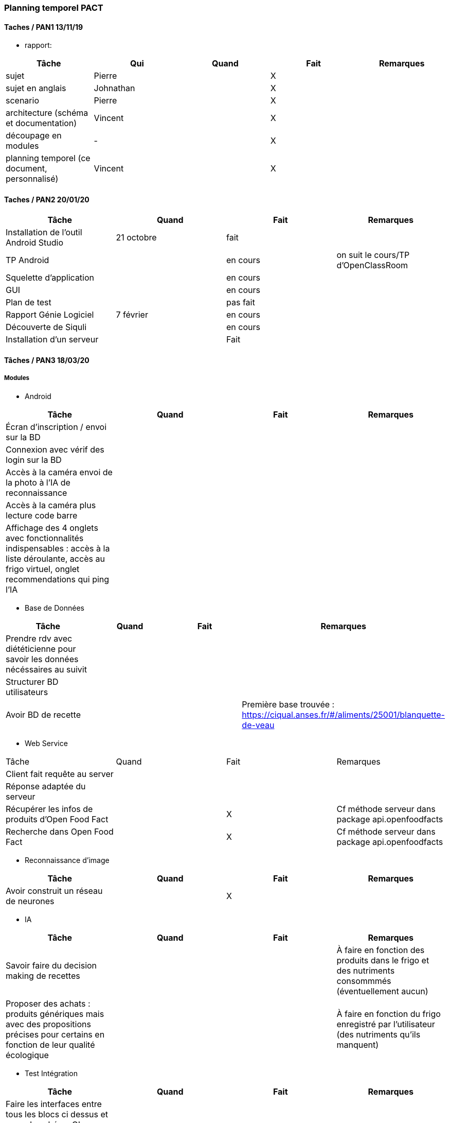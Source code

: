 === Planning temporel PACT

==== Taches / PAN1 13/11/19

* rapport:

[cols=",^,^,,",options="header",]
|====
|Tâche |Qui |Quand |Fait |Remarques
|sujet | Pierre | | X |
|sujet en anglais | Johnathan | | X |
|scenario | Pierre | | X |
|architecture (schéma et documentation) | Vincent | | X |
|découpage en modules | - | | X |
|planning temporel (ce document, personnalisé) | Vincent| | X |
|====

//* présentation 15mn

//[cols=",^,^,,",options="header",]
//|====
//|Tâche |Qui |Quand |Fait |Remarques
//|préparation du document | | | |
//|répartition de la parole | | | |
//|répétition | | | |
//|====

==== Taches / PAN2 20/01/20

//===== Générales

//* rapport

//[cols=",^,^,,",options="header",]
//|====
//|Tâche |Qui |Quand |Fait |Remarques
//|mise à jour selon remarques du jury | | | |
//|mise à jour de l’architecture | | | |
//|interfaces | | | |
//|plan de test par module et global | | | |
//|avancement | | | |
//|====

//* Prendre rdv avec vos experts pour le PAN2

//[cols=",^,^,,",options="header",]
//|====
//|Tâche |Qui |Quand |Fait |Remarques
//|module 1 | | | |
//|====

//===== Modules

//* Android

[cols=",^,^,",options="header",]
|====
|Tâche |Quand |Fait |Remarques
|Installation de l’outil Android Studio |21 octobre |fait|
|TP Android | | en cours| on suit le cours/TP d'OpenClassRoom
|Squelette d’application | | en cours |
|GUI | |en cours |
|Plan de test | |pas fait |
|Rapport Génie Logiciel |7 février | en cours|
|Découverte de Siquli | |en cours |
|Installation d'un serveur | |Fait |
|====

//* Autres modules

==== Tâches / PAN3 18/03/20

//===== Générales

//* Préparer un déroulé de la démo et du ``matériel'' de démo

===== Modules

* Android

[cols=",^,^,",options="header",]
|====
|Tâche |Quand |Fait |Remarques
//|asynctask pour client-serveur | | |
|Écran d'inscription / envoi sur la BD| | |
|Connexion avec vérif des login sur la BD| | |
|Accès à la caméra envoi de la photo à l'IA de reconnaissance| | |
|Accès à la caméra plus lecture code barre| | |
|Affichage des 4 onglets avec fonctionnalités indispensables : accès à la liste déroulante, accès au frigo virtuel, onglet recommendations qui ping l'IA| | |
|====

* Base de Données

[cols=",^,^,",options="header",]
|====
|Tâche |Quand |Fait |Remarques
|Prendre rdv avec diététicienne pour savoir les données nécéssaires au suivit | | |
|Structurer BD utilisateurs | | |
|Avoir BD de recette | | |Première base trouvée : https://ciqual.anses.fr/#/aliments/25001/blanquette-de-veau
|====

* Web Service
[cols=",^,^,",options="header",]
|====
|Tâche |Quand |Fait |Remarques
|Client fait requête au server | | |
|Réponse adaptée du serveur | | |
|Récupérer les infos de produits d'Open Food Fact | | X | Cf méthode serveur dans package api.openfoodfacts
|Recherche dans Open Food Fact | | X | Cf méthode serveur dans package api.openfoodfacts
|====

* Reconnaissance d'image

[cols=",^,^,",options="header",]
|====
|Tâche |Quand |Fait |Remarques
|Avoir construit un réseau de neurones | | X |
|Réseau de neurones entrainé sur un ou plusieurs aliments arbitraires: Pouvoir reconnaitre au moins 1 aliment | X | Premiers tests sur un panier de 10 aliments effectués avec une précision de 76%. 
|====

* IA

[cols=",^,^,",options="header",]
|====
|Tâche |Quand |Fait |Remarques
|Savoir faire du decision making de recettes | | |À faire en fonction des produits dans le frigo et des nutriments consommmés (éventuellement aucun)
|Proposer des achats : produits génériques mais avec des propositions précises pour certains en fonction de leur qualité écologique | | |À faire en fonction du frigo enregistré par l'utilisateur (des nutriments qu'ils manquent)
|====

* Test Intégration

[cols=",^,^,",options="header",]
|====
|Tâche |Quand |Fait |Remarques
|Faire les interfaces entre tous les blocs ci dessus et ceux du schéma GL | | |
|====

==== Tâches / PAN4 04/05/20

//===== Générales

//* poster pour le stand
//* présentation 4 slides
//* rapport: avancement, rapports de test

//===== Modules

Android

[cols=",^,^,",options="header",]
|====
|Tâche |Quand |Fait |Remarques
|design de l'appli finiet optimal pour la bonne utilisation | | |l'appli doit etre userfriendly
|lecture d'un ticket de caisse intégré à l'appli | | |
|====


Services Web

[cols=",^,^,",options="header",]
|====
|Tâche |Quand |Fait |Remarques
| Accès à la base de données | | | Le service web possède des méthodes qui permettent d'accéder ou de modifier les champs de la base de données.
| Info produits | | | Lors de l'entrée d'un produit, toutes les informations nécessaires sont récupérables par le biais du service web.
| Requête de recherche | | | Le service web est capable de retourner le résultat d'une recherche dans la base de données ou d'une liste de produits.
| Communication reconnaissance d'image | | | Le service web possède une requête permettant d'envoyer au système de reconnaissance d'image une image uploadée par l'utilisateur et dont il renvoie le résulstat du système de reconnaissance.
|====

Reconnaissance d'image

[cols=",^,^,",options="header",]
|====
|Tâche |Quand |Fait |Remarques
| Reconnaissance d'un panier de produits | | | Une certaine liste de produits sont reconnaissables par le système de reconnaissance d'image.
| Optimisation | | | La reconnaissance des biens choisis doit avoir un taux de succès suffisant (>90%) et être optimisé dans la mesure du possible.
| Identification d'un ticket de caisse | | | Le système est capable de détecter un ticket de caisse sur une image.
| Lecture de ticket de caisse du franprix à côté de Télécom Paris | | | Le système de reconnaissance est capable de lire les informations essentielles sur ces tickets de caisse.
|====

Base de données

[cols=",^,^,",options="header",]
|====
|Tâche |Quand |Fait |Remarques
|Structurer une BD consommation | | | Utile pour stocker la consommation de l'utilisateur et pouvoir faire un suivi.
|Stocker les informations utilisateurs de manière sécurisée | | |
|Proposer un protocole d'accès et de modification des données de la BD | | | De manière sécurisée.
|Pouvoir effectuer une recherche dans la base de données| | |
|Avoir un cache de recettes simples en cas de disfonctionnement du service web| | |
|Mettre en place un "frigo virtuel" dans lequel est stocké ce que l'utilisateur a déjà chez lui| | | 
|====

Test et intégration

[cols=",^,^,",options="header",]
|====
|Tâche |Quand |Fait |Remarques
| Les différentes parties du projet communiquent entre elles  | | | 
| Les informations sont traitées en entrée de chaque bloc du projet | | |
| Toutes les structures de données sont commentées | | | En ce qui concerne leur nature, leur format et les valeurs que l'on peut observer.
| Chaque bloc a été testé sur différentes plages de valeurs. | | | 
|====

Intelligence Artificielle
[cols=",^,^,",options="header",]
|====
|Tâche |Quand |Fait |Remarques
| Optimisation pour les recommandations pour les utilisateurs  | | | Manière sera confirmée après la discussion avec Prof Jean Louis
| Faire un système du feedback pour les plats recommandés pour chaque semaine  | | | Sera aussi confirmé après la discussion avec Prof Jean Louis
| Prendre en compte ce que l'utilisateur a déjà dans son frigo virtuel|||
|====

